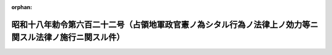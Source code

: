.. _318IO0000000622_19430728_000000000000000:

:orphan:

========================================================================================================
昭和十八年勅令第六百二十二号（占領地軍政官憲ノ為シタル行為ノ法律上ノ効力等ニ関スル法律ノ施行ニ関スル件）
========================================================================================================

.. raw:: html
    
    
    <main id="contentsLaw" class="active">
    <div id="innerDocument" class="active">
    
    
    
    
    <div style="margin-bottom: 12px;">
    <div id="lawTitleNo" style="font-size: 1.067rem; font-weight: bold;" class="_shokanBoxParent">昭和十八年勅令第六百二十二号<div class="_shokanBox"></div>
    <div class="_inyoBox" id="_inyo_"></div>
    </div>
    <div id="lawTitle" style="margin-left: 3rem; font-size: 1.5rem; font-weight: bold; line-height: 1.25em;" class="_shokanBoxParent">
    <span data-xpath="">昭和十八年勅令第六百二十二号（占領地軍政官憲ノ為シタル行為ノ法律上ノ効力等ニ関スル法律ノ施行ニ関スル件）</span><div class="_shokanBox" id="_shokan_"><div class="_shokanBtnIcons"></div></div>
    <div class="_inyoBox" id="_inyo_"></div>
    </div>
    </div><section id="MainProvision" class="active MainProvision"><section class="active Paragraph"><div style="margin-left: 1em; text-indent: -1em;" class="_div_ParagraphSentence _shokanBoxParent">
    <span style="font-weight: bold;">①</span>　<span data-xpath="">戸籍、船舶又ハ船員ニ関スル事項ニ付占領地軍政官憲ノ為シタル行為ニシテ戸籍法、民法、船舶法又ハ船員法ニ依リ領事官ノ為ス行為ニ相当スルモノハ之ヲ当該法律ニ依リ領事官ガ為シタルモノト看做ス</span><div class="_shokanBox" id="_shokan_"><div class="_shokanBtnIcons"></div></div>
    <div class="_inyoBox" id="_inyo_"></div>
    </div></section><section class="active Paragraph"><div style="margin-left: 1em; text-indent: -1em;" class="_div_ParagraphSentence _shokanBoxParent">
    <span style="font-weight: bold;">②</span>　<span data-xpath="">戸籍、船舶又ハ船員ニ関スル事項ニ付在留臣民其ノ他ノ者ガ占領地軍政官憲ニ対シ為シタル行為ニシテ戸籍法、民法、船舶法又ハ船員法ニ依リ領事官ニ対シテ為ス行為ニ相当スルモノハ之ヲ当該法律ニ依リ領事官ニ対シテ為シタルモノト看做ス</span><div class="_shokanBox" id="_shokan_"><div class="_shokanBtnIcons"></div></div>
    <div class="_inyoBox" id="_inyo_"></div>
    </div></section><section class="active Paragraph"><div style="margin-left: 1em; text-indent: -1em;" class="_div_ParagraphSentence _shokanBoxParent">
    <span style="font-weight: bold;">③</span>　<span data-xpath="">前二項ノ占領地軍政官憲ノ範囲其ノ他本令施行ニ関シ必要ナル事項ハ主務大臣之ヲ定ム</span><div class="_shokanBox" id="_shokan_"><div class="_shokanBtnIcons"></div></div>
    <div class="_inyoBox" id="_inyo_"></div>
    </div></section></section><section id="" class="active SupplProvision"><div class="_div_SupplProvisionLabel SupplProvisionLabel _shokanBoxParent" style="margin-bottom: 10px; margin-left: 3em; font-weight: bold;">
    <span data-xpath="">附　則</span><div class="_shokanBox" id="_shokan_"><div class="_shokanBtnIcons"></div></div>
    <div class="_inyoBox" id="_inyo_"></div>
    </div>
    <section class="active Paragraph"><div style="text-indent: 1em;" class="_div_ParagraphSentence _shokanBoxParent">
    <span data-xpath="">本令ハ昭和十八年法律第六十一号施行ノ日ヨリ之ヲ施行ス</span><div class="_shokanBox" id="_shokan_"><div class="_shokanBtnIcons"></div></div>
    <div class="_inyoBox" id="_inyo_"></div>
    </div></section></section>
    
    
    
    
    
    </div>
    </main>
    
    
